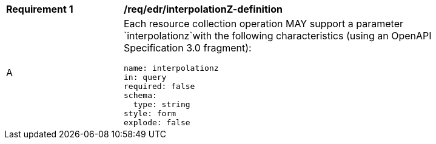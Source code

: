 [[req_edr_interpolationZ-definition]]
[width="90%",cols="2,6a"]
|===
|*Requirement {counter:req-id}* |*/req/edr/interpolationZ-definition*
^|A |Each resource collection operation MAY support a parameter `interpolationz`with the following characteristics (using an OpenAPI Specification 3.0 fragment):

[source,YAML]
----
name: interpolationz
in: query
required: false
schema:
  type: string
style: form
explode: false
----
|===